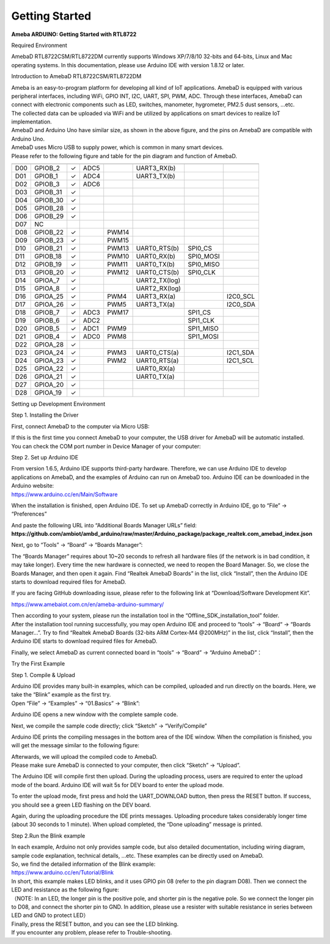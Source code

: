 Getting Started
==============================================

**Ameba ARDUINO: Getting Started with RTL8722**

Required Environment

AmebaD RTL8722CSM/RTL8722DM currently supports Windows XP/7/8/10 32-bits
and 64-bits, Linux and Mac operating systems. In this documentation,
please use Arduino IDE with version 1.8.12 or later.

Introduction to AmebaD RTL8722CSM/RTL8722DM

| Ameba is an easy-to-program platform for developing all kind of IoT
  applications. AmebaD is equipped with various peripheral interfaces,
  including WiFi, GPIO INT, I2C, UART, SPI, PWM, ADC. Through these
  interfaces, AmebaD can connect with electronic components such as LED,
  switches, manometer, hygrometer, PM2.5 dust sensors, …etc.
| The collected data can be uploaded via WiFi and be utilized by
  applications on smart devices to realize IoT implementation.

.. image:: ../media/getting_started/image1.jpeg
   :alt: get-start-1
   :width: 4.01389in
   :height: 4.01389in

| AmebaD and Arduino Uno have similar size, as shown in the above
  figure, and the pins on AmebaD are compatible with Arduino Uno.
| AmebaD uses Micro USB to supply power, which is common in many smart
  devices.
| Please refer to the following figure and table for the pin diagram and
  function of AmebaD.

.. image:: ../media/getting_started/image2.png
   :alt: get-start-2
   :width: 5in
   :height: 5.10417in

=== ======== ======== ==== ===== ============= ========= ========
    PIN name GPIO INT ADC  PWM   UART          SPI       I2C
=== ======== ======== ==== ===== ============= ========= ========
D00 GPIOB_2  ✓        ADC5       UART3_RX(b)              
D01 GPIOB_1  ✓        ADC4       UART3_TX(b)              
D02 GPIOB_3  ✓        ADC6                                
D03 GPIOB_31 ✓                                            
D04 GPIOB_30 ✓                                            
D05 GPIOB_28 ✓                                            
D06 GPIOB_29 ✓                                            
D07 NC                                                    
D08 GPIOB_22 ✓             PWM14                          
D09 GPIOB_23 ✓             PWM15                          
D10 GPIOB_21 ✓             PWM13 UART0_RTS(b)  SPI0_CS    
D11 GPIOB_18 ✓             PWM10 UART0_RX(b)   SPI0_MOSI  
D12 GPIOB_19 ✓             PWM11 UART0_TX(b)   SPI0_MISO  
D13 GPIOB_20 ✓             PWM12 UART0_CTS(b)  SPI0_CLK   
D14 GPIOA_7  ✓                   UART2_TX(log)            
D15 GPIOA_8  ✓                   UART2_RX(log)            
D16 GPIOA_25 ✓             PWM4  UART3_RX(a)             I2C0_SCL
D17 GPIOA_26 ✓             PWM5  UART3_TX(a)             I2C0_SDA
D18 GPIOB_7  ✓        ADC3 PWM17               SPI1_CS    
D19 GPIOB_6  ✓        ADC2                     SPI1_CLK   
D20 GPIOB_5  ✓        ADC1 PWM9                SPI1_MISO  
D21 GPIOB_4  ✓        ADC0 PWM8                SPI1_MOSI  
D22 GPIOA_28 ✓                                            
D23 GPIOA_24 ✓             PWM3  UART0_CTS(a)            I2C1_SDA
D24 GPIOA_23 ✓             PWM2  UART0_RTS(a)            I2C1_SCL
D25 GPIOA_22 ✓                   UART0_RX(a)              
D26 GPIOA_21 ✓                   UART0_TX(a)              
D27 GPIOA_20 ✓                                            
D28 GPIOA_19 ✓                                            
=== ======== ======== ==== ===== ============= ========= ========

.. image:: ../media/getting_started/image3.png
   :alt: get-start-3
   :width: 6.5in
   :height: 6.5in

Setting up Development Environment

Step 1. Installing the Driver

First, connect AmebaD to the computer via Micro USB:

.. image:: ../media/getting_started/image4.png
   :alt: get-start-4
   :width: 4.79167in
   :height: 4.79167in

| If this is the first time you connect AmebaD to your computer, the USB
  driver for AmebaD will be automatic installed.
| You can check the COM port number in Device Manager of your computer:

.. image:: ../media/getting_started/image5.png
   :alt: get-start-5
   :width: 5.20833in
   :height: 5.20833in

Step 2. Set up Arduino IDE

| From version 1.6.5, Arduino IDE supports third-party hardware.
  Therefore, we can use Arduino IDE to develop applications on AmebaD,
  and the examples of Arduino can run on AmebaD too. Arduino IDE can be
  downloaded in the Arduino website:
| https://www.arduino.cc/en/Main/Software

When the installation is finished, open Arduino IDE. To set up AmebaD
correctly in Arduino IDE, go to “File” -> “Preferences”

.. image:: ../media/getting_started/image6.png
   :alt: get-start-6
   :width: 5.20833in
   :height: 5.20833in

| And paste the following URL into “Additional Boards Manager URLs”
  field:
| **https://github.com/ambiot/ambd_arduino/raw/master/Arduino_package/package_realtek.com_amebad_index.json**

Next, go to “Tools” -> “Board” -> “Boards Manager”:

.. image:: ../media/getting_started/image7.png
   :alt: get-start-7
   :width: 6.25in
   :height: 6.25in

The “Boards Manager” requires about 10~20 seconds to refresh all
hardware files (if the network is in bad condition, it may take longer).
Every time the new hardware is connected, we need to reopen the Board
Manager. So, we close the Boards Manager, and then open it again. Find
“Realtek AmebaD Boards” in the list, click “Install”, then the Arduino
IDE starts to download required files for AmebaD.

.. image:: ../media/getting_started/image8.png
   :alt: get-start-8
   :width: 6.25in
   :height: 6.25in

If you are facing GitHub downloading issue, please refer to the
following link at “Download/Software Development Kit”.

`https://www.amebaiot.com.cn/en/ameba-arduino-summary/ <https://www.amebaiot.com.cn/ameba-arduino-summary/>`__

| Then according to your system, please run the installation tool in the
  “Offline_SDK_installation_tool” folder.
| After the installation tool running successfully, you may open Arduino
  IDE and proceed to “tools” -> “Board“ -> “Boards Manager…”. Try to
  find “Realtek AmebaD Boards (32-bits ARM Cortex-M4 @200MHz)” in the
  list, click “Install”, then the Arduino IDE starts to download
  required files for AmebaD.

Finally, we select AmebaD as current connected board in “tools” ->
“Board” -> “Arduino AmebaD”：

.. image:: ../media/getting_started/image9.png
   :alt: get-start-9
   :width: 5.20833in
   :height: 5.20833in

Try the First Example

Step 1. Compile & Upload

| Arduino IDE provides many built-in examples, which can be compiled,
  uploaded and run directly on the boards. Here, we take the “Blink”
  example as the first try.
| Open “File” -> “Examples” -> “01.Basics” -> “Blink”:

.. image:: ../media/getting_started/image10.png
   :alt: get-start-10
   :width: 5.20833in
   :height: 5.20833in

Arduino IDE opens a new window with the complete sample code.

.. image:: ../media/getting_started/image11.png
   :alt: get-start-11
   :width: 5.20833in
   :height: 5.20833in

Next, we compile the sample code directly; click “Sketch” ->
“Verify/Compile”

.. image:: ../media/getting_started/image12.png
   :alt: get-start-12
   :width: 5.20833in
   :height: 5.20833in

Arduino IDE prints the compiling messages in the bottom area of the IDE
window. When the compilation is finished, you will get the message
similar to the following figure:

.. image:: ../media/getting_started/image13.png
   :alt: get-start-13
   :width: 5.20833in
   :height: 5.20833in

| Afterwards, we will upload the compiled code to AmebaD.
| Please make sure AmebaD is connected to your computer, then click
  “Sketch” -> “Upload”.

The Arduino IDE will compile first then upload. During the uploading
process, users are required to enter the upload mode of the board.
Arduino IDE will wait 5s for DEV board to enter the upload mode.

.. image:: ../media/getting_started/image14.png
   :alt: get-start-14
   :width: 6.25in
   :height: 6.25in

To enter the upload mode, first press and hold the UART_DOWNLOAD button,
then press the RESET button. If success, you should see a green LED
flashing on the DEV board.

.. image:: ../media/getting_started/image15.png
   :alt: get-start-15
   :width: 4.16667in
   :height: 4.16667in

Again, during the uploading procedure the IDE prints messages. Uploading
procedure takes considerably longer time (about 30 seconds to 1 minute).
When upload completed, the “Done uploading” message is printed.

.. image:: ../media/getting_started/image16.png
   :alt: get-start-16
   :width: 6.25in
   :height: 6.25in

Step 2.Run the Blink example

| In each example, Arduino not only provides sample code, but also
  detailed documentation, including wiring diagram, sample code
  explanation, technical details, …etc. These examples can be directly
  used on AmebaD.
| So, we find the detailed information of the Blink example:
| https://www.arduino.cc/en/Tutorial/Blink

| In short, this example makes LED blinks, and it uses GPIO pin 08
  (refer to the pin diagram D08). Then we connect the LED and resistance
  as the following figure:
| （NOTE: In an LED, the longer pin is the positive pole, and shorter
  pin is the negative pole. So we connect the longer pin to D08, and
  connect the shorter pin to GND. In addition, please use a resister
  with suitable resistance in series between LED and GND to protect
  LED）

.. image:: ../media/getting_started/image17.png
   :alt: get-start-17
   :width: 6.25in
   :height: 6.25in

| Finally, press the RESET button, and you can see the LED blinking.
| If you encounter any problem, please refer to Trouble-shooting.
